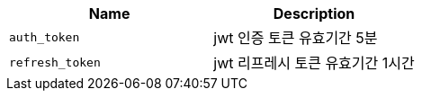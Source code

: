 |===
|Name|Description

|`+auth_token+`
|jwt 인증 토큰 유효기간 5분

|`+refresh_token+`
|jwt 리프레시 토큰 유효기간 1시간

|===